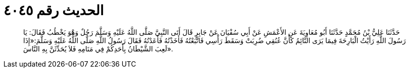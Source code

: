 
= الحديث رقم ٤٠٤٥

[quote.hadith]
حَدَّثَنَا عَلِيُّ بْنُ مُحَمَّدٍ حَدَّثَنَا أَبُو مُعَاوِيَةَ عَنِ الأَعْمَشِ عَنْ أَبِي سُفْيَانَ عَنْ جَابِرٍ قَالَ أَتَى النَّبِيَّ صَلَّى اللَّهُ عَلَيْهِ وَسَلَّمَ رَجُلٌ وَهْوَ يَخْطُبُ فَقَالَ: يَا رَسُولَ اللَّهِ رَأَيْتُ الْبَارِحَةَ فِيمَا يَرَى النَّائِمُ كَأَنَّ عُنُقِي ضُرِبَتْ وَسَقَطَ رَأْسِي فَاتَّبَعْتُهُ فَأَخَذْتُهُ فَأَعَدْتُهُ فَقَالَ رَسُولُ اللَّهِ صَلَّى اللَّهُ عَلَيْهِ وَسَلَّمَ:«إِذَا لَعِبَ الشَّيْطَانُ بِأَحَدِكُمْ فِي مَنَامِهِ فَلاَ يُحَدِّثَنَّ بِهِ النَّاسَ».